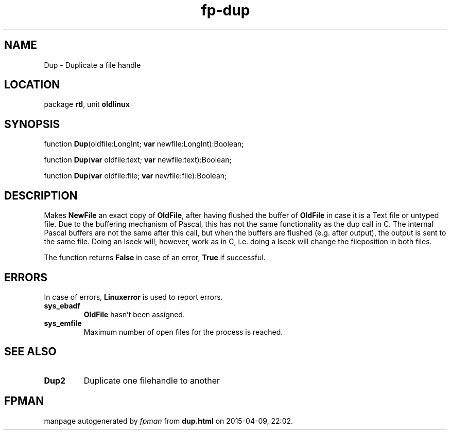 .\" file autogenerated by fpman
.TH "fp-dup" 3 "2014-03-14" "fpman" "Free Pascal Programmer's Manual"
.SH NAME
Dup - Duplicate a file handle
.SH LOCATION
package \fBrtl\fR, unit \fBoldlinux\fR
.SH SYNOPSIS
function \fBDup\fR(oldfile:LongInt; \fBvar\fR newfile:LongInt):Boolean;

function \fBDup\fR(\fBvar\fR oldfile:text; \fBvar\fR newfile:text):Boolean;

function \fBDup\fR(\fBvar\fR oldfile:file; \fBvar\fR newfile:file):Boolean;
.SH DESCRIPTION
Makes \fBNewFile\fR an exact copy of \fBOldFile\fR, after having flushed the buffer of \fBOldFile\fR in case it is a Text file or untyped file. Due to the buffering mechanism of Pascal, this has not the same functionality as the dup call in C. The internal Pascal buffers are not the same after this call, but when the buffers are flushed (e.g. after output), the output is sent to the same file. Doing an lseek will, however, work as in C, i.e. doing a lseek will change the fileposition in both files.

The function returns \fBFalse\fR in case of an error, \fBTrue\fR if successful.


.SH ERRORS
In case of errors, \fBLinuxerror\fR is used to report errors.

.TP
.B sys_ebadf
\fBOldFile\fR hasn't been assigned.
.TP
.B sys_emfile
Maximum number of open files for the process is reached.

.SH SEE ALSO
.TP
.B Dup2
Duplicate one filehandle to another

.SH FPMAN
manpage autogenerated by \fIfpman\fR from \fBdup.html\fR on 2015-04-09, 22:02.

